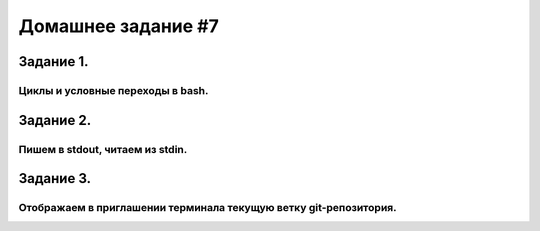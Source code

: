 Домашнее задание #7
-------------------

Задание 1.
==========
Циклы и условные переходы в bash.
+++++++++++++++++++++++++++++++++


Задание 2.
==========
Пишем в stdout, читаем из stdin.
++++++++++++++++++++++++++++++++

Задание 3.
==========
Отображаем в приглашении терминала текущую ветку git-репозитория.
+++++++++++++++++++++++++++++++++++++++++++++++++++++++++++++++++